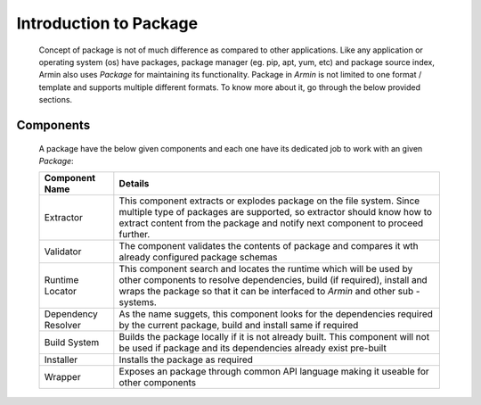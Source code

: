 Introduction to Package
=======================

    Concept of package is not of much difference as compared to other applications. Like any application or operating system (os) have packages, package manager (eg. pip, apt, yum, etc) and package source index, Armin also uses `Package` for maintaining its functionality. Package in `Armin` is not limited to one format / template and supports multiple different formats. To know more about it, go through the below provided sections.
    
Components
----------

    A package have the below given components and each one have its dedicated job to work with an given `Package`:

    +---------------------+---------------------------------------------------------------------------+
    | Component Name      |  Details                                                                  |
    +=====================+===========================================================================+
    | Extractor           | This component extracts or explodes package on the file system. Since     |
    |                     | multiple type of packages are supported, so extractor should know how to  |
    |                     | extract content from the package and notify next component to proceed     |
    |                     | further.                                                                  |
    +---------------------+---------------------------------------------------------------------------+
    | Validator           | The component validates the contents of package and compares it wth       |
    |                     | already configured package schemas                                        |
    +---------------------+---------------------------------------------------------------------------+
    | Runtime Locator     | This component search and locates the runtime which will be used by other |
    |                     | components to resolve dependencies, build (if required), install and      |
    |                     | wraps the package so that it can be interfaced to `Armin` and other sub   |
    |                     | -systems.                                                                 |
    +---------------------+---------------------------------------------------------------------------+
    | Dependency Resolver | As the name suggets, this component looks for the dependencies required   |
    |                     | by the current package, build and install same if required                |
    +---------------------+---------------------------------------------------------------------------+
    | Build System        | Builds the package locally if it is not already built. This component will|
    |                     | not be used if package and its dependencies already exist pre-built       |
    +---------------------+---------------------------------------------------------------------------+
    | Installer           | Installs the package as required                                          |
    +---------------------+---------------------------------------------------------------------------+
    | Wrapper             | Exposes an package through common API language making it useable for other|
    |                     | components                                                                |
    +---------------------+---------------------------------------------------------------------------+

.. uml::

    @startuml

    () IExtractor - [Extractor]
    () IValidator - [Validator]
    () IRuntimeLocator - [RuntimeLocator]
    () IDependencyResolver - [DependencyResolver]
    () IBuildSystem - [BuildSystem]
    () IInstaller - [Installer]
    () IWrapper - [APIWrapper]

    () HTTP

    node "Armin" {
    [Armin Runtime]
    [Package Manager]
    [FileSystem Manager]
    [Component Manager]
    [APIPublisher]
    [...]
    }

    database "MetaRepo" {
    frame "Packages" {
    [Package Meta]
    }

    frame "FileSystem" {
    [FileSystem Meta]
    }
    }

    [Extractor] --> [Validator]
    [Validator] --> [RuntimeLocator]
    [RuntimeLocator] ..> [Armin Runtime]
    [RuntimeLocator] --> [DependencyResolver]
    [DependencyResolver] ..> HTTP
    [DependencyResolver] --> [BuildSystem]
    [BuildSystem] --> [Installer]
    [Installer] ..> [FileSystem Manager]
    [FileSystem Manager] ..> [FileSystem Meta]
    [Installer] ..> [Package Manager]
    [Package Manager] ..> [Package Meta]
    [Installer] --> [APIWrapper]
    [APIWrapper] ..> [APIPublisher]

   center footer Components of an package

    @enduml
